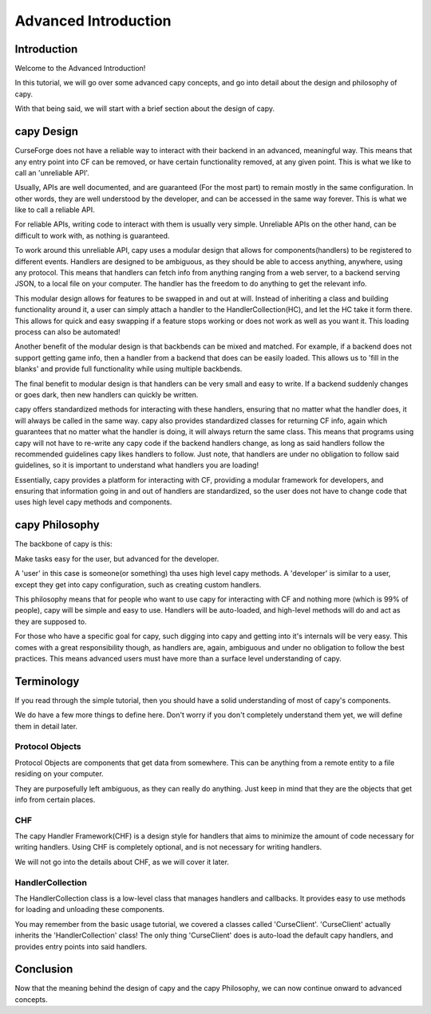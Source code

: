 =====================
Advanced Introduction
=====================

Introduction
============

Welcome to the Advanced Introduction!

In this tutorial, 
we will go over some advanced capy concepts,
and go into detail about the design and philosophy
of capy.

With that being said,
we will start with a brief section about the 
design of capy.

capy Design 
===========

CurseForge does not have a reliable way to interact
with their backend in an advanced, meaningful way.
This means that any entry point into CF can be removed,
or have certain functionality removed, at any given point.
This is what we like to call an 'unreliable API'.

Usually, APIs are well documented, and are guaranteed
(For the most part)
to remain mostly in the same configuration.
In other words, they are well understood by the developer,
and can be accessed in the same way forever.
This is what we like to call a reliable API.

For reliable APIs, writing code to interact with
them is usually very simple.
Unreliable APIs on the other hand,
can be difficult to work with,
as nothing is guaranteed.

To work around this unreliable API,
capy uses a modular design that allows 
for components(handlers) to be registered to different events.
Handlers are designed to be ambiguous,
as they should be able to access anything,
anywhere, using any protocol.
This means that handlers can fetch info from anything ranging from 
a web server, to a backend serving JSON, to a local file on your computer.
The handler has the freedom to do anything to get the relevant info.

This modular design allows for features to be swapped 
in and out at will.
Instead of inheriting a class and building functionality around it,
a user can simply attach a handler to the HandlerCollection(HC),
and let the HC take it form there.
This allows for quick and easy swapping if a feature stops working
or does not work as well as you want it.
This loading process can also be automated!

Another benefit of the modular design
is that backbends can be mixed and matched.
For example, if a backend does not support
getting game info, then a handler from a backend
that does can be easily loaded.
This allows us to 'fill in the blanks'
and provide full functionality while using multiple backbends.

The final benefit to modular design
is that handlers can be very small and easy to write.
If a backend suddenly changes or goes dark,
then new handlers can quickly be written.

capy offers standardized methods for interacting with these handlers,
ensuring that no matter what the handler does,
it will always be called in the same way.
capy also provides standardized classes for returning CF
info, again which guarantees that no matter what the handler
is doing, it will always return the same class.
This means that programs using capy will not
have to re-write any capy code if the backend handlers 
change, as long as said handlers follow the recommended guidelines 
capy likes handlers to follow.
Just note, that handlers are under no obligation
to follow said guidelines, so it is important 
to understand what handlers you are loading!

Essentially, capy provides a platform for interacting
with CF, providing a modular framework for developers,
and ensuring that information going in and out of handlers
are standardized, so the user does not have to change code that uses
high level capy methods and components.

capy Philosophy
===============

The backbone of capy is this:

Make tasks easy for the user,
but advanced for the developer.

A 'user' in this case is someone(or something)
tha uses high level capy methods.
A 'developer' is similar to a user,
except they get into capy configuration,
such as creating custom handlers.

This philosophy means that for people 
who want to use capy for interacting with CF and nothing more
(which is 99% of people),
capy will be simple and easy to use.
Handlers will be auto-loaded, and high-level methods
will do and act as they are supposed to.

For those who have a specific goal for capy,
such digging into capy and getting into it's internals
will be very easy.
This comes with a great responsibility though,
as handlers are, again, ambiguous and under no obligation
to follow the best practices.
This means advanced users must have more than a surface level understanding of capy.

Terminology
===========

If you read through the simple tutorial,
then you should have a solid understanding of most of capy's 
components.

We do have a few more things to define here.
Don't worry if you don't completely understand them yet,
we will define them in detail later.

Protocol Objects 
----------------

Protocol Objects are components that get data from somewhere.
This can be anything from a remote entity to a file residing on your computer.

They are purposefully left ambiguous,
as they can really do anything.
Just keep in mind that they are the objects that get info from certain places.

CHF
---

The capy Handler Framework(CHF) is a design style 
for handlers that aims to minimize the amount of code necessary 
for writing handlers.
Using CHF is completely optional, and is not necessary
for writing handlers.

We will not go into the details about CHF,
as we will cover it later.

HandlerCollection
-----------------

The HandlerCollection class is a low-level class that 
manages handlers and callbacks.
It provides easy to use methods for loading 
and unloading these components.

You may remember from the basic usage tutorial,
we covered a classes called 'CurseClient'.
'CurseClient' actually inherits the 'HandlerCollection' class!
The only thing 'CurseClient' does is auto-load the default capy handlers,
and provides entry points into said handlers.

Conclusion
==========

Now that the meaning behind the design of capy
and the capy Philosophy,
we can now continue onward to advanced concepts.
